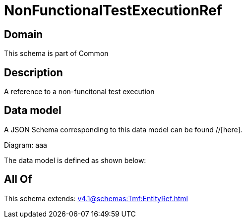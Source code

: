 = NonFunctionalTestExecutionRef

[#domain]
== Domain

This schema is part of Common

[#description]
== Description
A reference to a non-funcitonal test execution


[#data_model]
== Data model

A JSON Schema corresponding to this data model can be found //[here].

Diagram:
aaa

The data model is defined as shown below:


[#all_of]
== All Of

This schema extends: xref:v4.1@schemas:Tmf:EntityRef.adoc[]
